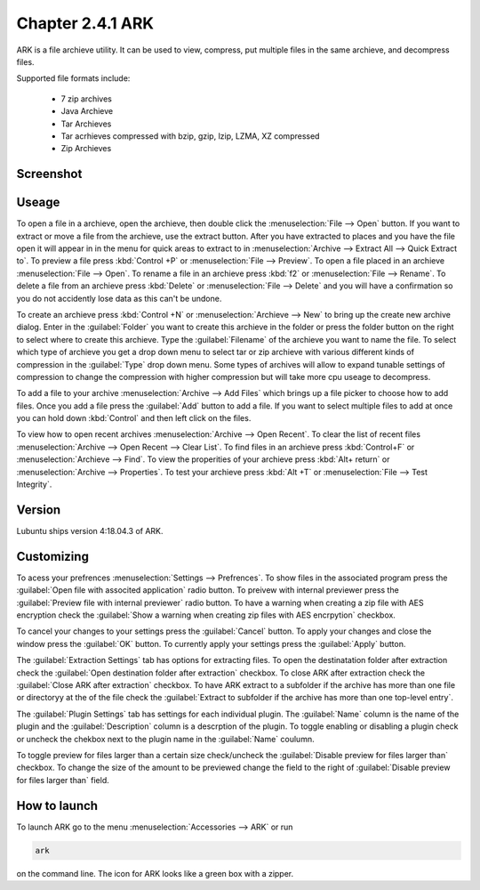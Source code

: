 Chapter 2.4.1 ARK
=================

ARK is a file archieve utility. It can be used to view, compress, put multiple files in the same archieve,  and decompress files.

Supported file formats include:

 - 7 zip archives
 - Java Archieve
 - Tar Archieves
 - Tar acrhieves compressed with bzip, gzip, lzip, LZMA, XZ compressed 
 - Zip Archieves

Screenshot
----------
.. image:: ARK.png

Useage
------
To open a file in a archieve, open the archieve, then double click the :menuselection:`File --> Open` button. If you want to extract or move a file from the archieve, use the extract button. After you have extracted to places and you have the file open it will appear in in the menu for quick areas to extract to in :menuselection:`Archive --> Extract All --> Quick Extract to`. To preview a file press :kbd:`Control +P` or :menuselection:`File --> Preview`. To open a file placed in an archieve :menuselection:`File --> Open`. To rename a file in an archieve press :kbd:`f2` or :menuselection:`File --> Rename`. To delete a file from an archieve press :kbd:`Delete` or :menuselection:`File --> Delete` and you will have a confirmation so you do not accidently lose data as this can't be undone. 

To create an archieve press :kbd:`Control +N` or :menuselection:`Archieve --> New` to bring up the create new archive dialog. Enter in the :guilabel:`Folder` you want to create this archieve in the folder or press the folder button on the right to select where to create this archieve. Type the :guilabel:`Filename` of the archieve you want to name the file. To select which type of archieve you get a drop down menu to select tar or zip archieve with various different kinds of compression in the :guilabel:`Type` drop down menu. Some types of archives will allow to expand tunable settings of compression to change the compression with higher compression but will take more cpu useage to decompress. 

To add a file to your archive :menuselection:`Archive --> Add Files` which brings up a file picker to choose how to add files. Once you add a file press the :guilabel:`Add` button to add a file. If you want to select multiple files to add at once you can hold down :kbd:`Control` and then left click on the files. 

To view how to open recent archives :menuselection:`Archive --> Open Recent`. To clear the list of recent files :menuselection:`Archive --> Open Recent --> Clear List`. To find files in an archieve press :kbd:`Control+F` or :menuselection:`Archieve --> Find`. To view the properities of your archieve press :kbd:`Alt+ return` or :menuselection:`Archive --> Properties`. To test your archieve press :kbd:`Alt +T` or :menuselection:`File --> Test Integrity`.   

Version
-------
Lubuntu ships version 4:18.04.3 of ARK. 

Customizing
-----------
To acess your prefrences :menuselection:`Settings --> Prefrences`. To show files in the associated program press the :guilabel:`Open file with associted application` radio button. To preivew with internal previewer press the :guilabel:`Preview file with internal previewer` radio button. To have a warning when creating a zip file with AES encryption check the :guilabel:`Show a warning when creating zip files with AES encrpytion` checkbox. 

To cancel your changes to your settings press the :guilabel:`Cancel` button. To apply your changes and close the window press the :guilabel:`OK` button. To currently apply your settings press the :guilabel:`Apply` button.

The :guilabel:`Extraction Settings` tab has options for extracting files. To open the destinatation folder after extraction check the :guilabel:`Open destination folder after extraction` checkbox. To close ARK after extraction check the :guilabel:`Close ARK after extraction` checkbox. To have ARK extract to a subfolder if the archive has more than one file or directoryy at the of the file check the :guilabel:`Extract to subfolder if the archive has more than one top-level entry`.

The :guilabel:`Plugin Settings` tab has settings for each individual plugin. The :guilabel:`Name` column is the name of the plugin and the :guilabel:`Description` column is a descrption of the plugin. To toggle enabling  or disabling a plugin check or uncheck the chekbox next to the plugin name in the :guilabel:`Name` coulumn.  

To toggle preview for files larger than a certain size check/uncheck the :guilabel:`Disable preview for files larger than` checkbox. To change the size of the amount to be previewed change the field to the right of :guilabel:`Disable preview for files larger than` field.

How to launch
-------------
To launch ARK go to the menu :menuselection:`Accessories --> ARK` or run 

.. code::

   ark
   
on the command line. The icon for ARK looks like a green box with a zipper. 


